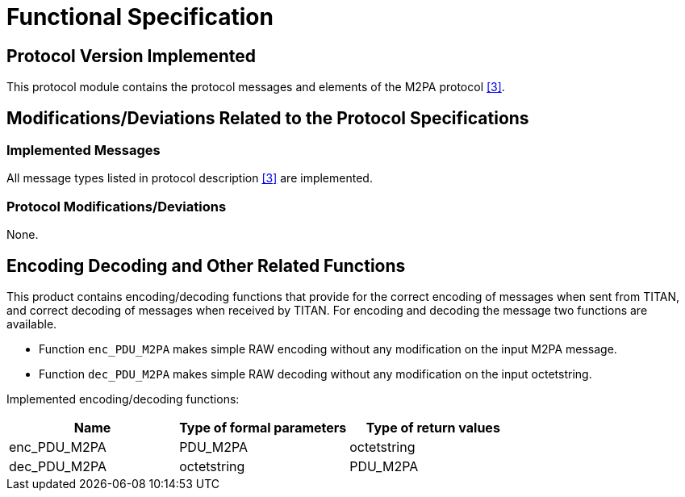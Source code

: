 = Functional Specification

== Protocol Version Implemented

This protocol module contains the protocol messages and elements of the M2PA protocol <<5-references.adoc#_3, [3]>>.

[[modifications-deviations-related-to-the-protocol-specifications]]
== Modifications/Deviations Related to the Protocol Specifications

=== Implemented Messages

All message types listed in protocol description <<5-references.adoc#_3, [3]>> are implemented.

[[protocol-modifications-deviations]]
=== Protocol Modifications/Deviations

None.

== Encoding Decoding and Other Related Functions

This product contains encoding/decoding functions that provide for the correct encoding of messages when sent from TITAN, and correct decoding of messages when received by TITAN. For encoding and decoding the message two functions are available.

* Function `enc_PDU_M2PA` makes simple RAW encoding without any modification on the input M2PA message.
* Function `dec_PDU_M2PA` makes simple RAW decoding without any modification on the input octetstring.

Implemented encoding/decoding functions:

[cols=3*,options=header]
|===

|Name
|Type of formal parameters
|Type of return values

|enc_PDU_M2PA
|PDU_M2PA
|octetstring

|dec_PDU_M2PA
|octetstring
|PDU_M2PA
|===
